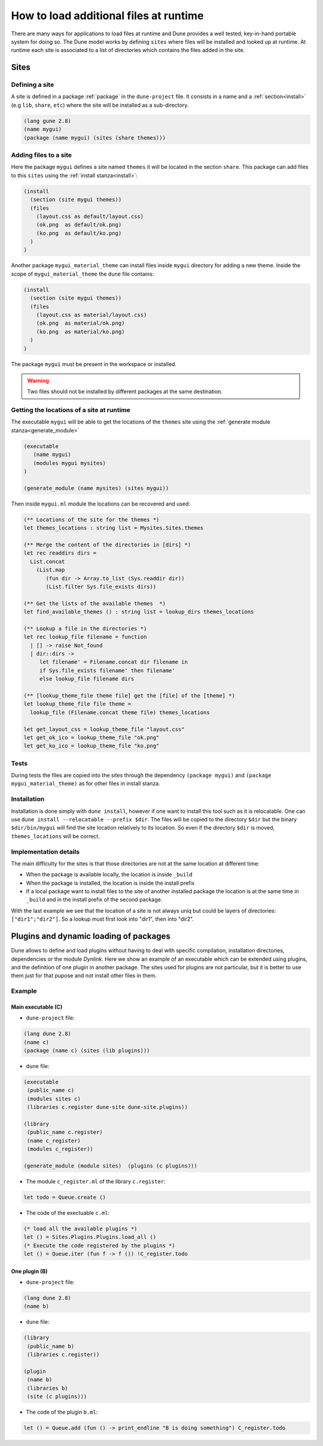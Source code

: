 .. _sites:

***************************************
How to load additional files at runtime
***************************************

There are many ways for applications to load files at runtime and Dune provides
a well tested, key-in-hand portable system for doing so. The Dune model works by
defining ``sites`` where files will be installed and looked up at runtime. At
runtime each site is associated to a list of directories which contains the
files added in the site.


Sites
=====


Defining a site
---------------

A site is defined in a package :ref:`package` in the ``dune-project`` file. It
consists in a name and a :ref:`section<install>` (e.g ``lib``, ``share``,
``etc``) where the site will be installed as a sub-directory.


.. code:: scheme

   (lang gune 2.8)
   (name mygui)
   (package (name mygui) (sites (share themes)))

Adding files to a site
----------------------


Here the package ``mygui`` defines a site named ``themes`` it will be located
in the section ``share``. This package can add files to this ``sites`` using the
:ref:`install stanza<install>`:

.. code:: scheme

   (install
     (section (site mygui themes))
     (files
       (layout.css as default/layout.css)
       (ok.png  as default/ok.png)
       (ko.png  as default/ko.png)
     )
   )

Another package ``mygui_material_theme`` can install files inside ``mygui`` directory for adding a new
theme. Inside the scope of ``mygui_material_theme`` the ``dune`` file contains:

.. code:: scheme

   (install
     (section (site mygui themes))
     (files
       (layout.css as material/layout.css)
       (ok.png  as material/ok.png)
       (ko.png  as material/ko.png)
     )
   )

The package ``mygui`` must be present in the workspace or installed.

.. warning::
   Two files should not be installed by different packages at the same destination.

Getting the locations of a site at runtime
------------------------------------------

The executable ``mygui`` will be able to get the locations of the ``themes``
site using the :ref:`generate module stanza<generate_module>`

.. code:: scheme

   (executable
      (name mygui)
      (modules mygui mysites)
   )

   (generate_module (name mysites) (sites mygui))

Then inside ``mygui.ml`` module the locations can be recovered and used:

.. code:: ocaml

   (** Locations of the site for the themes *)
   let themes_locations : string list = Mysites.Sites.themes

   (** Merge the content of the directories in [dirs] *)
   let rec readdirs dirs =
     List.concat
       (List.map
          (fun dir -> Array.to_list (Sys.readdir dir))
          (List.filter Sys.file_exists dirs))

   (** Get the lists of the available themes  *)
   let find_available_themes () : string list = lookup_dirs themes_locations

   (** Lookup a file in the directories *)
   let rec lookup_file filename = function
     | [] -> raise Not_found
     | dir::dirs ->
        let filename' = Filename.concat dir filename in
        if Sys.file_exists filename' then filename'
        else lookup_file filename dirs

   (** [lookup_theme_file theme file] get the [file] of the [theme] *)
   let lookup_theme_file file theme =
     lookup_file (Filename.concat theme file) themes_locations

   let get_layout_css = lookup_theme_file "layout.css"
   let get_ok_ico = lookup_theme_file "ok.png"
   let get_ko_ico = lookup_theme_file "ko.png"


Tests
-----

During tests the files are copied into the sites through the dependency
``(package mygui)`` and ``(package mygui_material_theme)`` as for other files in
install stanza.


Installation
------------

Installation is done simply with ``dune install``, however if one want to
install this tool such as it is relocatable. One can use ``dune
install --relocatable --prefix $dir``. The files will be copied to the directory
``$dir`` but the binary ``$dir/bin/mygui`` will find the site location relatively
to its location. So even if the directory ``$dir`` is moved, ``themes_locations`` will
be correct.

Implementation details
----------------------

The main difficulty for the sites is that those directories are
not at the same location at different time:

- When the package is available locally, the location is inside ``_build``
- When the package is installed, the location is inside the install prefix
- If a local package want to install files to the site of another installed
  package the location is at the same time in ``_build`` and in the install prefix
  of the second package.

With the last example we see that the location of a site is not always uniq but
could be layers of directories: ``["dir1";"dir2"]``. So a lookup must first look
into "dir1", then into "dir2".


.. _plugins:

Plugins and dynamic loading of packages
========================================

Dune allows to define and load plugins without having to deal with specific
compilation, installation directories, dependencies or the module `Dynlink`.
Here we show an example of an executable which can be extended using plugins,
and the definition of one plugin in another package. The sites used for plugins
are not particular, but it is better to use them just for that pupose and not install
other files in them.

Example
-------

Main executable (C)
^^^^^^^^^^^^^^^^^^^^^

- ``dune-project`` file:

.. code:: scheme

   (lang dune 2.8)
   (name c)
   (package (name c) (sites (lib plugins)))


- ``dune`` file:

.. code:: scheme

   (executable
    (public_name c)
    (modules sites c)
    (libraries c.register dune-site dune-site.plugins))

   (library
    (public_name c.register)
    (name c_register)
    (modules c_register))

   (generate_module (module sites)  (plugins (c plugins)))

- The module ``c_register.ml`` of the library ``c.register``:

.. code:: ocaml

   let todo = Queue.create ()

- The code of the exectuable ``c.ml``:

.. code:: ocaml

   (* load all the available plugins *)
   let () = Sites.Plugins.Plugins.load_all ()
   (* Execute the code registered by the plugins *)
   let () = Queue.iter (fun f -> f ()) !C_register.todo

One plugin (B)
^^^^^^^^^^^^^^

- ``dune-project`` file:

.. code:: scheme

   (lang dune 2.8)
   (name b)

- ``dune`` file:

.. code:: scheme

  (library
   (public_name b)
   (libraries c.register))

  (plugin
   (name b)
   (libraries b)
   (site (c plugins)))

- The code of the plugin ``b.ml``:

.. code:: ocaml

   let () = Queue.add (fun () -> print_endline "B is doing something") C_register.todo
